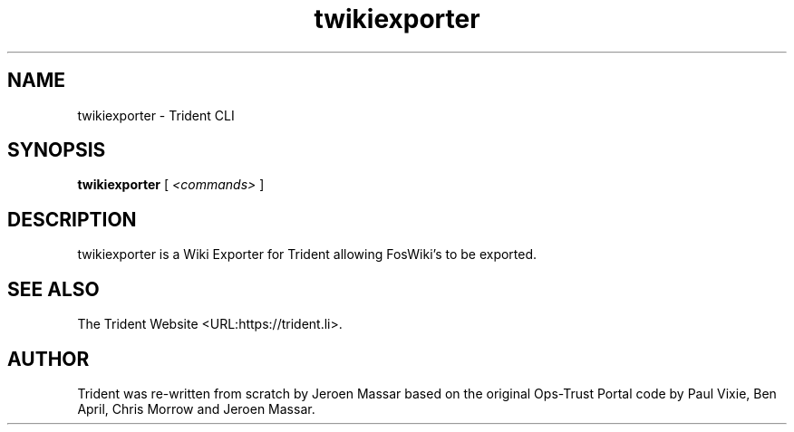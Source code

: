 .TH "twikiexporter" "1" "11 Sep 2015" "" ""

.SH NAME
twikiexporter - Trident CLI
.SH SYNOPSIS

\fBtwikiexporter \fR [ \fB\fI<commands>\fB\fR ]

.SH "DESCRIPTION"
.PP
twikiexporter is a Wiki Exporter for Trident allowing FosWiki's to be exported.
.SH "SEE ALSO"
.PP
The Trident Website <URL:https://trident.li>.
.SH "AUTHOR"
.PP
Trident was re-written from scratch by Jeroen Massar based on the original Ops-Trust Portal code by Paul Vixie, Ben April, Chris Morrow and Jeroen Massar.
